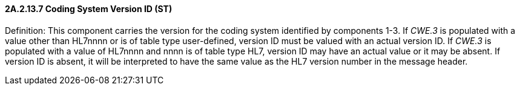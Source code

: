 ==== 2A.2.13.7 Coding System Version ID (ST)

Definition: This component carries the version for the coding system identified by components 1-3. If _CWE.3_ is populated with a value other than HL7nnnn or is of table type user-defined, version ID must be valued with an actual version ID. If _CWE.3_ is populated with a value of HL7nnnn and nnnn is of table type HL7, version ID may have an actual value or it may be absent. If version ID is absent, it will be interpreted to have the same value as the HL7 version number in the message header.

